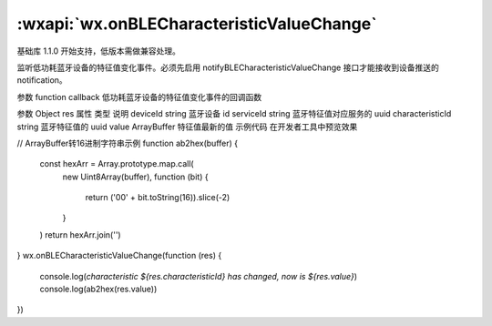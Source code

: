 :wxapi:`wx.onBLECharacteristicValueChange`
===============

.. function:: wx.onBLECharacteristicValueChange(function callback)

基础库 1.1.0 开始支持，低版本需做兼容处理。

监听低功耗蓝牙设备的特征值变化事件。必须先启用 notifyBLECharacteristicValueChange 接口才能接收到设备推送的 notification。

参数
function callback
低功耗蓝牙设备的特征值变化事件的回调函数

参数
Object res
属性	类型	说明
deviceId	string	蓝牙设备 id
serviceId	string	蓝牙特征值对应服务的 uuid
characteristicId	string	蓝牙特征值的 uuid
value	ArrayBuffer	特征值最新的值
示例代码
在开发者工具中预览效果

// ArrayBuffer转16进制字符串示例
function ab2hex(buffer) {
  const hexArr = Array.prototype.map.call(
    new Uint8Array(buffer),
    function (bit) {
      return ('00' + bit.toString(16)).slice(-2)
    }
  )
  return hexArr.join('')
}
wx.onBLECharacteristicValueChange(function (res) {
  console.log(`characteristic ${res.characteristicId} has changed, now is ${res.value}`)
  console.log(ab2hex(res.value))
})
